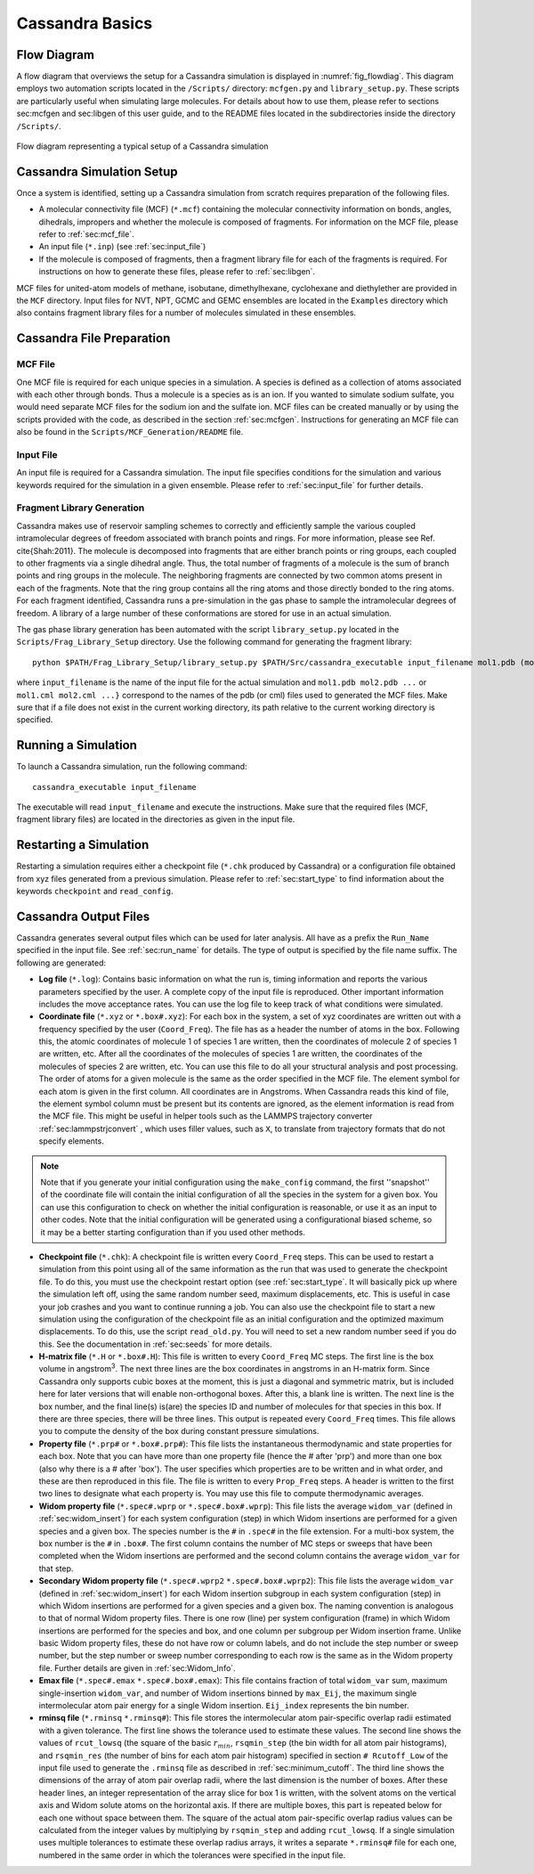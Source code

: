 .. This file contains information on how to set up a Cassandra simulation
   Wrtten by Jindal Shah on 02/09/12
   Updated by Ed Maginn on 03/20/14
   Updated by Ed Maginn on July 27, 2014

.. _basics:

Cassandra Basics
================


Flow Diagram
~~~~~~~~~~~~

A flow diagram that overviews the setup for a Cassandra simulation is displayed
in :numref:`fig_flowdiag`.  This diagram employs two automation scripts located
in the ``/Scripts/`` directory: ``mcfgen.py`` and ``library_setup.py``.  These
scripts are particularly useful when simulating large molecules.  For details
about how to use them, please refer to sections sec:mcfgen and sec:libgen of
this user guide, and to the README files located in the subdirectories inside
the directory ``/Scripts/``.

.. _fig_flowdiag:
.. figure:: ../resources/setup_flowdiagram.png
    :align: center

    Flow diagram representing a typical setup of a Cassandra simulation

Cassandra Simulation Setup
~~~~~~~~~~~~~~~~~~~~~~~~~~

Once a system is identified, setting up a Cassandra simulation from
scratch requires preparation of the following files.

* A molecular connectivity file (MCF) (``*.mcf``) containing the
  molecular connectivity information on bonds, angles, dihedrals,
  impropers and whether the molecule is composed of fragments.
  For information on the MCF file, please refer to :ref:`sec:mcf_file`.
* An input file (``*.inp``) (see :ref:`sec:input_file`)
* If the molecule is composed of fragments, then a fragment library
  file for each of the fragments is required. For instructions on
  how to generate these files, please refer to :ref:`sec:libgen`.

MCF files for united-atom models of methane, isobutane, dimethylhexane,
cyclohexane and diethylether are provided in the ``MCF`` directory. Input
files for NVT, NPT, GCMC and GEMC ensembles are located in the ``Examples``
directory which also contains fragment library files for a number of molecules
simulated in these ensembles.

Cassandra File Preparation
~~~~~~~~~~~~~~~~~~~~~~~~~~

MCF File
--------

One MCF file is required for each unique species in a simulation. A species is
defined as a collection of atoms associated with each other through bonds. Thus
a molecule is a species as is an ion. If you wanted to simulate sodium sulfate,
you would need separate MCF files for the sodium ion and the sulfate ion. MCF
files can be created manually or by using the scripts provided with the code, as
described in the section :ref:`sec:mcfgen`. Instructions for generating an MCF
file can also be found in the ``Scripts/MCF_Generation/README`` file.

.. We will collect MCF files submitted to us by users and will post them on the
   Cassandra website `<https://cassandra.nd.edu>`_. If you have an MCF file you
   would like us to post, send it to ed@nd.edu.


Input File
----------

An input file is required for a Cassandra simulation. The input file specifies
conditions for the simulation and various keywords required for the simulation
in a given ensemble. Please refer to :ref:`sec:input_file` for further
details.

Fragment Library Generation
---------------------------

Cassandra makes use of reservoir sampling schemes to correctly and efficiently
sample the various coupled intramolecular degrees of freedom associated with
branch points and rings. For more information, please see Ref. \cite{Shah:2011}.
The molecule is decomposed into fragments that are either branch points or ring
groups, each coupled to other fragments via a single dihedral angle. Thus, the
total number of fragments of a molecule is the sum of branch points and ring
groups in the molecule. The neighboring fragments are connected by two common
atoms present in each of the fragments. Note that the ring group contains all
the ring atoms and those directly bonded to the ring atoms. For each fragment
identified, Cassandra runs a pre-simulation in the gas phase to sample the
intramolecular degrees of freedom. A library of a large number of these
conformations are stored for use in an actual simulation.

The gas phase library generation has been automated with the script
``library_setup.py`` located in the ``Scripts/Frag_Library_Setup``
directory. Use the following command for generating the fragment library::

    python $PATH/Frag_Library_Setup/library_setup.py $PATH/Src/cassandra_executable input_filename mol1.pdb (mol1.cml)  mol2.pdb (mol2.cml) ...}

where ``input_filename`` is the name of the input file for the actual simulation
and ``mol1.pdb mol2.pdb ...`` or ``mol1.cml mol2.cml ...}`` correspond to the
names of the pdb (or cml) files used to generated the MCF files. Make sure that
if a file does not exist in the current working directory, its path relative to
the current working directory is specified.

Running a Simulation
~~~~~~~~~~~~~~~~~~~~

To launch a Cassandra simulation, run the following command::

    cassandra_executable input_filename

The executable will read ``input_filename`` and execute the instructions.  Make
sure that the required files (MCF, fragment library files) are located in the
directories as given in the input file.

Restarting a Simulation
~~~~~~~~~~~~~~~~~~~~~~~

Restarting a simulation requires either a checkpoint file (``*.chk`` produced by
Cassandra) or a configuration file obtained from xyz files generated from a
previous simulation. Please refer to :ref:`sec:start_type` to find
information about the keywords ``checkpoint`` and ``read_config``.

.. _sec:output_files:

Cassandra Output Files
~~~~~~~~~~~~~~~~~~~~~~

Cassandra generates several output files which can be used for later analysis.
All have as a prefix the ``Run_Name`` specified in the input file.
See :ref:`sec:run_name` for details. The type of output is specified by the
file name suffix. The following are generated:

* **Log file** (``*.log``): Contains basic information on what the run is,
  timing information and reports the various parameters specified by the user. A
  complete copy of the input file is reproduced. Other important information
  includes the move acceptance rates. You can use the log file to keep track of
  what conditions were simulated.

* **Coordinate file** (``*.xyz`` or ``*.box#.xyz``): For each box in the
  system, a set of xyz coordinates are written out with a frequency specified by
  the user (``Coord_Freq``). The file has as a header the number of atoms in the
  box. Following this, the atomic coordinates of molecule 1 of species 1 are
  written, then the coordinates of molecule 2 of species 1 are written, etc.
  After all the coordinates of the molecules of species 1 are written, the
  coordinates of the molecules of species 2 are written, etc. You can use this
  file to do all your structural analysis and post processing.  The order of
  atoms for a given molecule is the same as the order specified in the MCF file.
  The element symbol
  for each atom is given in the first column.  All coordinates are in Angstroms.
  When Cassandra reads this kind of file, the element symbol column must be present
  but its contents are ignored, as the element information is read from the MCF file. 
  This might be useful in helper tools such as the LAMMPS trajectory converter  :ref:`sec:lammpstrjconvert` , which 
  uses filler values, such as ``X``, to translate from trajectory formats that
  do not specify elements.

.. note::
    Note that if you generate your initial configuration using the ``make_config``
    command, the first ''snapshot'' of the coordinate file will contain the initial
    configuration of all the species in the system for a given box. You can use this
    configuration to check on whether the initial configuration is reasonable, or
    use it as an input to other codes. Note that the initial configuration will be
    generated using a configurational biased scheme,  so it may be a better starting
    configuration than if you used other methods.

* **Checkpoint file** (``*.chk``): A checkpoint file is written every
  ``Coord_Freq`` steps. This can be used to restart a simulation from this point
  using all of the same information as the run that was used to generate the
  checkpoint file. To do this, you must use the checkpoint restart option (see
  :ref:`sec:start_type`. It will basically pick up where the simulation
  left off, using the same random number seed, maximum displacements, etc. This
  is useful in case your job crashes and you want to continue running a job. You
  can also use the checkpoint file to start a new simulation using the
  configuration of the checkpoint file as an initial configuration and the
  optimized maximum displacements.  To do this, use the script ``read_old.py``. You
  will need to set a new random number seed if you do this. See the
  documentation in :ref:`sec:seeds` for more details.

* **H-matrix file** (``*.H`` or ``*.box#.H``): This file is written to every
  ``Coord_Freq`` MC steps. The first line is the box volume in angstrom\ :sup:`3`. The
  next three lines are the box coordinates in angstroms in an H-matrix form.
  Since Cassandra only supports cubic boxes at the moment, this is just a
  diagonal and symmetric matrix, but is included here for later versions that
  will enable non-orthogonal boxes. After this, a blank line is written. The
  next line is the box number, and the final line(s) is(are) the species ID and
  number of molecules for that species in this box. If there are three species,
  there will be three lines. This output is repeated every ``Coord_Freq`` times.
  This file allows you to compute the density of the box during constant
  pressure simulations.


* **Property file** (``*.prp#`` or ``*.box#.prp#``): This file lists the
  instantaneous thermodynamic and state properties for each box. Note that you
  can have more than one property file (hence the # after 'prp') and more than
  one box (also why there is a # after 'box'). The user specifies which
  properties are to be written and in what order, and these are then reproduced
  in this file. The file is written to every ``Prop_Freq`` steps. A header is
  written to the first two lines to designate what each property is. You may use
  this file to compute thermodynamic averages.

* **Widom property file** (``*.spec#.wprp`` or ``*.spec#.box#.wprp``):  This 
  file lists the average ``widom_var`` (defined  
  in :ref:`sec:widom_insert`) for each system configuration (step) in which 
  Widom insertions are performed for a given species and a given box.  The 
  species number is the ``#`` in ``.spec#`` in the file extension.  For a 
  multi-box system, the box number is the ``#`` in ``.box#``.  The first 
  column contains the number of MC steps or sweeps that have been completed 
  when the Widom insertions are performed and the second column contains the 
  average ``widom_var`` for that step.

* **Secondary Widom property file** (``*.spec#.wprp2`` ``*.spec#.box#.wprp2``): This 
  file lists the average ``widom_var`` (defined  
  in :ref:`sec:widom_insert`) for each Widom insertion subgroup in each system 
  configuration (step) in which Widom insertions are performed for a given species 
  and a given box.  The naming convention is analogous to that of normal Widom 
  property files.  There is one row (line) per system configuration (frame) in which Widom insertions 
  are performed for the species and box, and one column per subgroup per Widom insertion frame. 
  Unlike basic Widom property files, these do not have row or column labels, and do not include 
  the step number or sweep number, but the step number or sweep number corresponding to each 
  row is the same as in the Widom property file.  Further details are given in 
  :ref:`sec:Widom_Info`.

* **Emax file** (``*.spec#.emax`` ``*.spec#.box#.emax``): This file contains
  fraction of total ``widom_var`` sum, maximum single-insertion ``widom_var``,
  and number of Widom insertions binned by ``max_Eij``, the maximum
  single intermolecular atom pair energy for a single Widom insertion.
  ``Eij_index`` represents the bin number.

* **rminsq file** (``*.rminsq`` ``*.rminsq#``): This file stores the 
  intermolecular atom pair-specific overlap radii estimated with a
  given tolerance.  The first line shows the tolerance used to estimate
  these values.  The second line shows the values of ``rcut_lowsq`` (the square of the basic
  :math:`r_{min}`, ``rsqmin_step`` (the bin width for all atom pair histograms), and ``rsqmin_res``
  (the number of bins for each atom pair histogram) 
  specified in section ``# Rcutoff_Low`` of the input file used to generate
  the ``.rminsq`` file as described in :ref:`sec:minimum_cutoff`.
  The third line shows the dimensions of the array of atom pair overlap radii,
  where the last dimension is the number of boxes.
  After these header lines, an integer representation of the array slice for
  box 1 is written, with the solvent atoms on the vertical axis and
  Widom solute atoms on the horizontal axis.  If there are multiple boxes,
  this part is repeated below for each one without space between them.
  The square of the actual atom pair-specific overlap radius values
  can be calculated from the integer values by multiplying
  by ``rsqmin_step`` and adding ``rcut_lowsq``.  If a single simulation
  uses multiple tolerances to estimate these overlap radius arrays, it
  writes a separate ``*.rminsq#`` file for each one, numbered in the same
  order in which the tolerances were specified in the input file.

